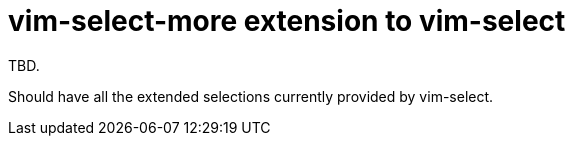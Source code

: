 = vim-select-more extension to vim-select

TBD.

Should have all the extended selections currently provided by vim-select.
